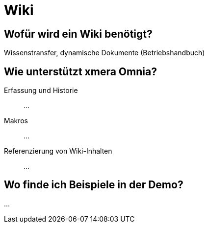 = Wiki
:doctype: article
:icons: font
:imagesdir: ../images/
:web-xmera: https://xmera.de

== Wofür wird ein Wiki benötigt?

Wissenstransfer, dynamische Dokumente (Betriebshandbuch)

== Wie unterstützt xmera Omnia?

Erfassung und Historie:: 

...

Makros:: 

...

Referenzierung von Wiki-Inhalten:: 
...

== Wo finde ich Beispiele in der Demo?

...



